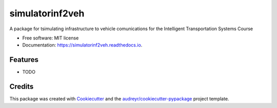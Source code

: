 ================
simulatorinf2veh
================


.. image:: https://img.shields.io/pypi/v/simulatorinf2veh.svg
        :target: https://pypi.python.org/pypi/simulatorinf2veh

.. image:: https://img.shields.io/travis/aladinoster/simulatorinf2veh.svg
        :target: https://travis-ci.org/aladinoster/simulatorinf2veh

.. image:: https://readthedocs.org/projects/simulatorinf2veh/badge/?version=latest
        :target: https://simulatorinf2veh.readthedocs.io/en/latest/?badge=latest
        :alt: Documentation Status




A package for tsimulating infrastructure to vehicle comunications for the Intelligent Transportation Systems Course


* Free software: MIT license
* Documentation: https://simulatorinf2veh.readthedocs.io.


Features
--------

* TODO

Credits
-------

This package was created with Cookiecutter_ and the `audreyr/cookiecutter-pypackage`_ project template.

.. _Cookiecutter: https://github.com/audreyr/cookiecutter
.. _`audreyr/cookiecutter-pypackage`: https://github.com/audreyr/cookiecutter-pypackage
